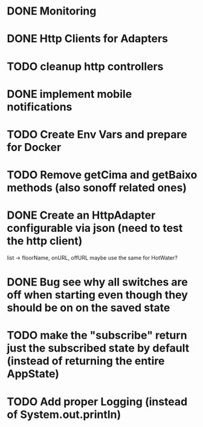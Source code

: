 * DONE Monitoring
* DONE Http Clients for Adapters
* TODO cleanup http controllers
* DONE implement mobile notifications
* TODO Create Env Vars and prepare for Docker
* TODO Remove getCima and getBaixo methods (also sonoff related ones)
* DONE Create an HttpAdapter configurable via json (need to test the http client)
	list -> floorName, onURL, offURL
	maybe use the same for HotWater?
* DONE Bug see why all switches are off when starting even though they should be on on the saved state
* TODO make the "subscribe" return just the subscribed state by default (instead of returning the entire AppState)
* TODO Add proper Logging (instead of System.out.println)
